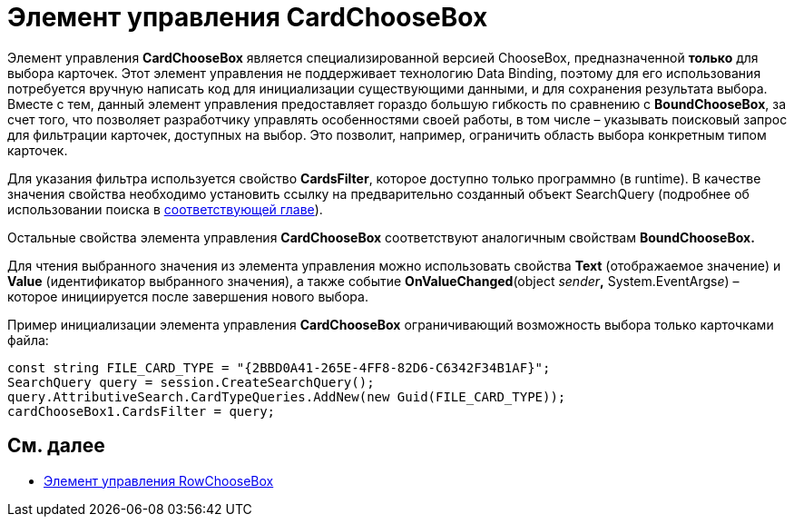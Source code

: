 = Элемент управления CardChooseBox

Элемент управления *CardChooseBox* является специализированной версией ChooseBox, предназначенной *только* для выбора карточек. Этот элемент управления не поддерживает технологию Data Binding, поэтому для его использования потребуется вручную написать код для инициализации существующими данными, и для сохранения результата выбора. Вместе с тем, данный элемент управления предоставляет гораздо большую гибкость по сравнению с *BoundChooseBox*, за счет того, что позволяет разработчику управлять особенностями своей работы, в том числе – указывать поисковый запрос для фильтрации карточек, доступных на выбор. Это позволит, например, ограничить область выбора конкретным типом карточек.

Для указания фильтра используется свойство *CardsFilter*, которое доступно только программно (в runtime). В качестве значения свойства необходимо установить ссылку на предварительно созданный объект SearchQuery (подробнее об использовании поиска в xref:development-manual/dm_search.adoc[соответствующей главе]).

Остальные свойства элемента управления *CardChooseBox* соответствуют аналогичным свойствам *BoundChooseBox.*

Для чтения выбранного значения из элемента управления можно использовать свойства *Text* (отображаемое значение) и *Value* (идентификатор выбранного значения), а также событие *OnValueChanged*(object __sender__**,** System.EventArgs__e__) – которое инициируется после завершения нового выбора.

Пример инициализации элемента управления *CardChooseBox* ограничивающий возможность выбора только карточками файла:

[source,csharp]
----
const string FILE_CARD_TYPE = "{2BBD0A41-265E-4FF8-82D6-C6342F34B1AF}";
SearchQuery query = session.CreateSearchQuery();
query.AttributiveSearch.CardTypeQueries.AddNew(new Guid(FILE_CARD_TYPE));
cardChooseBox1.CardsFilter = query;
----

== См. далее

* xref:CardsDevCompControlsDVRowChooseBox.adoc[Элемент управления RowChooseBox]
